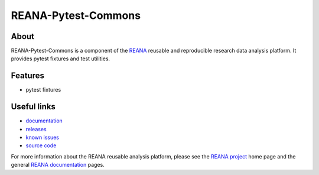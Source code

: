 ======================
 REANA-Pytest-Commons
======================

.. image:: https://img.shields.io/pypi/pyversions/reana-pytest-commons.svg
      :target: https://pypi.org/pypi/reana-pytest-commons

.. image:: https://img.shields.io/travis/reanahub/reana-pytest-commons.svg
      :target: https://travis-ci.org/reanahub/reana-pytest-commons

.. image:: https://readthedocs.org/projects/docs/badge/?version=latest
      :target: https://reana-pytest-commons.readthedocs.io/en/latest/?badge=latest

.. image:: https://img.shields.io/coveralls/reanahub/reana-pytest-commons.svg
      :target: https://coveralls.io/r/reanahub/reana-pytest-commons

.. image:: https://badges.gitter.im/Join%20Chat.svg
      :target: https://gitter.im/reanahub/reana?utm_source=badge&utm_medium=badge&utm_campaign=pr-badge

.. image:: https://img.shields.io/github/license/reanahub/reana-pytest-commons.svg
      :target: https://github.com/reanahub/reana-pytest-commons/blob/master/LICENSE

About
-----

REANA-Pytest-Commons is a component of the `REANA <http://www.reana.io/>`_ reusable and
reproducible research data analysis platform. It provides pytest fixtures and
test utilities.

Features
--------

- pytest fixtures

Useful links
------------

- `documentation <https://reana-pytest-commons.readthedocs.io/>`_
- `releases <https://github.com/reanahub/reana-pytest-commons/releases>`_
- `known issues <https://github.com/reanahub/reana-pytest-commons/issues>`_
- `source code <https://github.com/reanahub/reana-pytest-commons>`_

For more information about the REANA reusable analysis platform, please see the
`REANA project <http://www.reana.io>`_ home page and the general `REANA
documentation <http://reana.readthedocs.io/>`_ pages.
